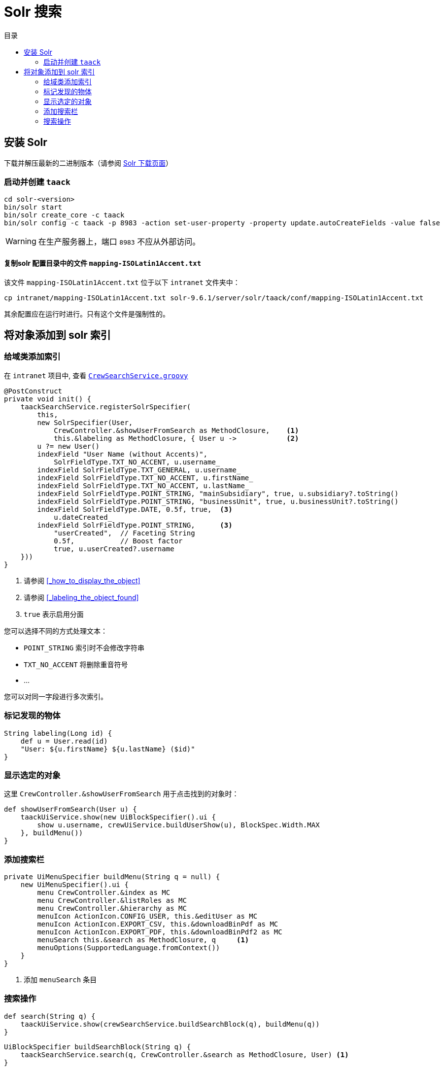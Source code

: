 = Solr 搜索
:doctype: book
:taack-category: 10|more/Search
:source-highlighter: rouge
:toc:
:toc-title: 目录
:icons: font

== 安装 Solr

下载并解压最新的二进制版本（请参阅 https://solr.apache.org/downloads.html[Solr 下载页面]）

=== 启动并创建 `taack`

[bash]
----
cd solr-<version>
bin/solr start
bin/solr create_core -c taack
bin/solr config -c taack -p 8983 -action set-user-property -property update.autoCreateFields -value false
----

WARNING: 在生产服务器上，端口 `8983` 不应从外部访问。

==== 复制solr 配置目录中的文件 `mapping-ISOLatin1Accent.txt`

该文件 `mapping-ISOLatin1Accent.txt` 位于以下 `intranet` 文件夹中：

[bash]
----
cp intranet/mapping-ISOLatin1Accent.txt solr-9.6.1/server/solr/taack/conf/mapping-ISOLatin1Accent.txt
----

其余配置应在运行时进行。只有这个文件是强制性的。

== 将对象添加到 solr 索引

=== 给域类添加索引

在 `intranet` 项目中, 查看 https://github.com/Taack/intranet/blob/main/app/crew/grails-app/services/crew/CrewSearchService.groovy[`CrewSearchService.groovy`]

[,groovy]
----
@PostConstruct
private void init() {
    taackSearchService.registerSolrSpecifier(
        this,
        new SolrSpecifier(User,
            CrewController.&showUserFromSearch as MethodClosure,    <1>
            this.&labeling as MethodClosure, { User u ->            <2>
        u ?= new User()
        indexField "User Name (without Accents)",
            SolrFieldType.TXT_NO_ACCENT, u.username_
        indexField SolrFieldType.TXT_GENERAL, u.username_
        indexField SolrFieldType.TXT_NO_ACCENT, u.firstName_
        indexField SolrFieldType.TXT_NO_ACCENT, u.lastName_
        indexField SolrFieldType.POINT_STRING, "mainSubsidiary", true, u.subsidiary?.toString()
        indexField SolrFieldType.POINT_STRING, "businessUnit", true, u.businessUnit?.toString()
        indexField SolrFieldType.DATE, 0.5f, true,  <3>
            u.dateCreated_
        indexField SolrFieldType.POINT_STRING,      <3>
            "userCreated",  // Faceting String
            0.5f,           // Boost factor
            true, u.userCreated?.username
    }))
}
----
<1> 请参阅 <<_how_to_display_the_object>>
<1> 请参阅 <<_labeling_the_object_found>>
<3> `true` 表示启用分面

您可以选择不同的方式处理文本：

* `POINT_STRING` 索引时不会修改字符串
* `TXT_NO_ACCENT` 将删除重音符号
* ...

您可以对同一字段进行多次索引。

=== 标记发现的物体

[,groovy]
----
String labeling(Long id) {
    def u = User.read(id)
    "User: ${u.firstName} ${u.lastName} ($id)"
}
----

=== 显示选定的对象

这里 `CrewController.&showUserFromSearch` 用于点击找到的对象时：

[,groovy]
----
def showUserFromSearch(User u) {
    taackUiService.show(new UiBlockSpecifier().ui {
        show u.username, crewUiService.buildUserShow(u), BlockSpec.Width.MAX
    }, buildMenu())
}
----

=== 添加搜索栏

[,groovy]
----
private UiMenuSpecifier buildMenu(String q = null) {
    new UiMenuSpecifier().ui {
        menu CrewController.&index as MC
        menu CrewController.&listRoles as MC
        menu CrewController.&hierarchy as MC
        menuIcon ActionIcon.CONFIG_USER, this.&editUser as MC
        menuIcon ActionIcon.EXPORT_CSV, this.&downloadBinPdf as MC
        menuIcon ActionIcon.EXPORT_PDF, this.&downloadBinPdf2 as MC
        menuSearch this.&search as MethodClosure, q     <1>
        menuOptions(SupportedLanguage.fromContext())
    }
}
----
<1> 添加 `menuSearch` 条目

=== 搜索操作

[,groovy]
----
def search(String q) {
    taackUiService.show(crewSearchService.buildSearchBlock(q), buildMenu(q))
}
----

[,groovy]
----
UiBlockSpecifier buildSearchBlock(String q) {
    taackSearchService.search(q, CrewController.&search as MethodClosure, User) <1>
}
----
<1> 最后一个参数是我们希望在这个搜索块中定位的类的列表

我们可以在一个页面中放置多个搜索块。